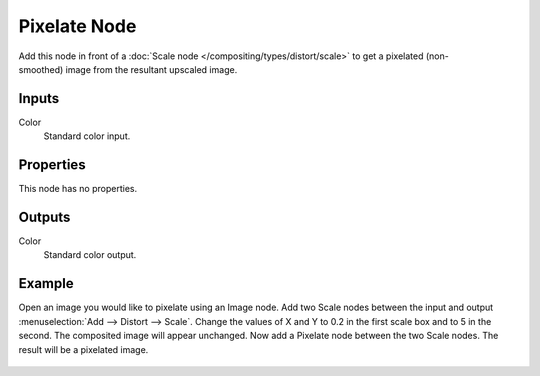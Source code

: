 .. index:: Compositor Nodes; Pixelate
.. _bpy.types.CompositorNodePixelate:

*************
Pixelate Node
*************

.. figure:: /images/compositing_node-types_CompositorNodePixelate.webp
   :align: right
   :alt: Pixelate Node.

Add this node in front of a :doc:`Scale node </compositing/types/distort/scale>`
to get a pixelated (non-smoothed) image from the resultant upscaled image.


Inputs
======

Color
   Standard color input.


Properties
==========

This node has no properties.


Outputs
=======

Color
   Standard color output.


Example
=======

Open an image you would like to pixelate using an Image node.
Add two Scale nodes between the input and output :menuselection:`Add --> Distort --> Scale`.
Change the values of X and Y to 0.2 in the first scale box and to 5 in the second.
The composited image will appear unchanged. Now add a Pixelate node between the two Scale nodes.
The result will be a pixelated image.

.. figure:: /images/compositing_types_filter_pixelate_example.png
